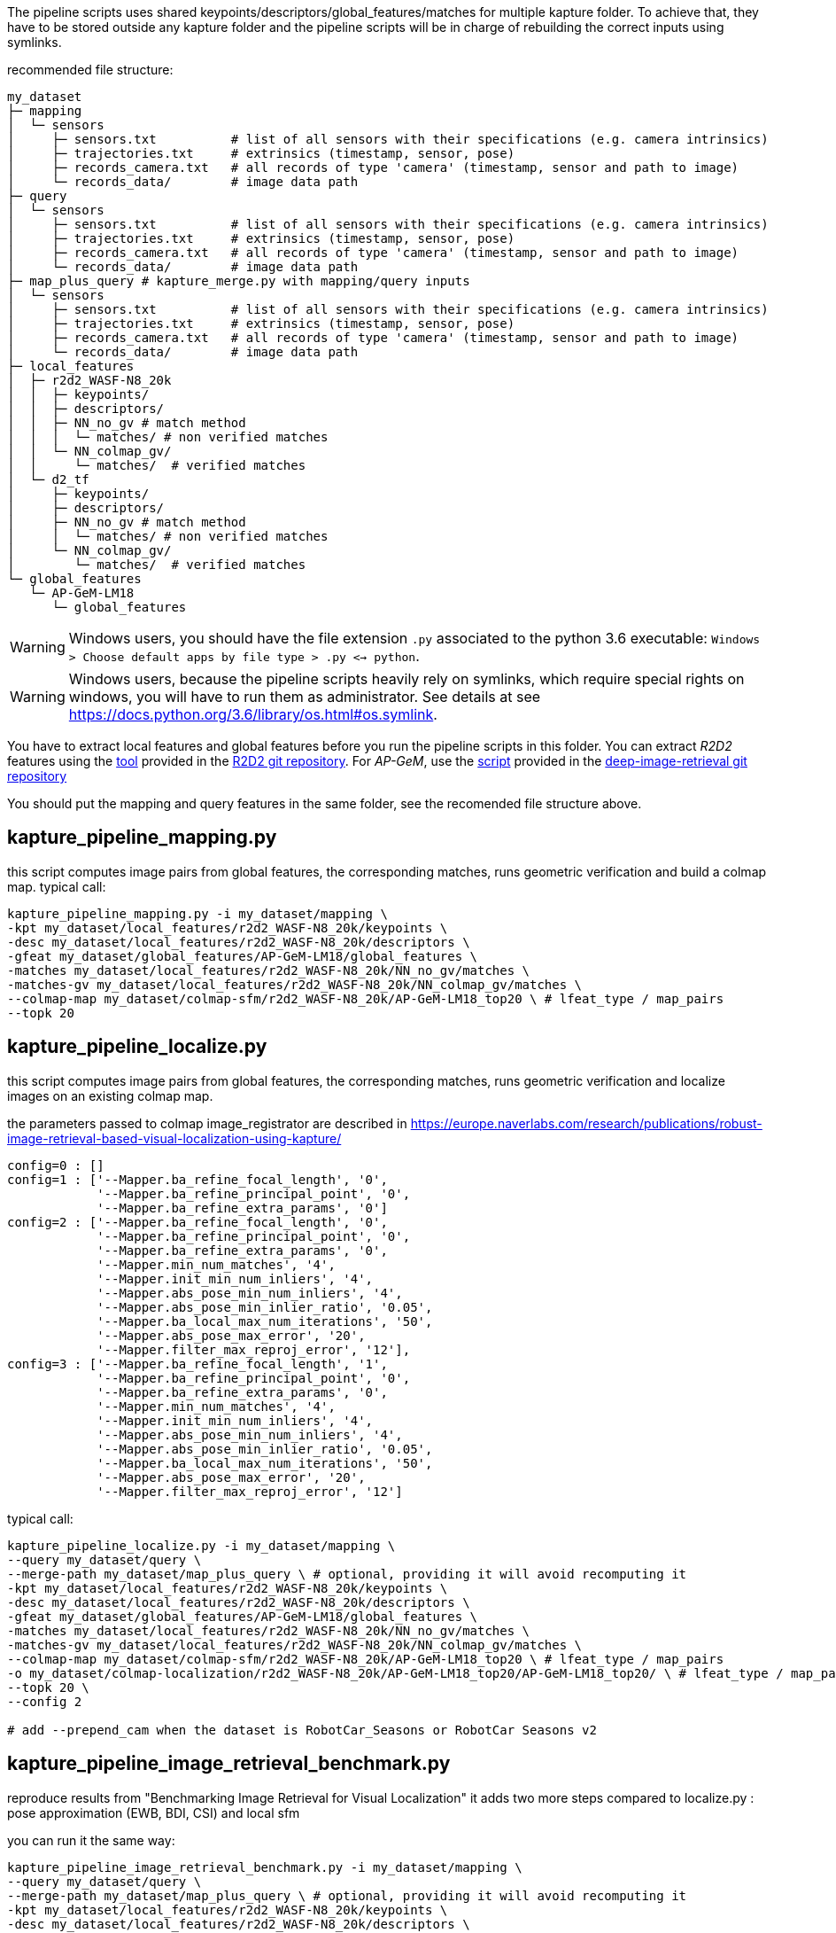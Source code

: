 The pipeline scripts uses shared keypoints/descriptors/global_features/matches for multiple kapture folder.
To achieve that, they have to be stored outside any kapture folder and the pipeline scripts will be in charge of rebuilding the correct inputs using symlinks.

recommended file structure:
[source,txt]
----
my_dataset
├─ mapping
│  └─ sensors
│     ├─ sensors.txt          # list of all sensors with their specifications (e.g. camera intrinsics)
│     ├─ trajectories.txt     # extrinsics (timestamp, sensor, pose)
│     ├─ records_camera.txt   # all records of type 'camera' (timestamp, sensor and path to image)
│     └─ records_data/        # image data path
├─ query
│  └─ sensors
│     ├─ sensors.txt          # list of all sensors with their specifications (e.g. camera intrinsics)
│     ├─ trajectories.txt     # extrinsics (timestamp, sensor, pose)
│     ├─ records_camera.txt   # all records of type 'camera' (timestamp, sensor and path to image)
│     └─ records_data/        # image data path
├─ map_plus_query # kapture_merge.py with mapping/query inputs
│  └─ sensors
│     ├─ sensors.txt          # list of all sensors with their specifications (e.g. camera intrinsics)
│     ├─ trajectories.txt     # extrinsics (timestamp, sensor, pose)
│     ├─ records_camera.txt   # all records of type 'camera' (timestamp, sensor and path to image)
│     └─ records_data/        # image data path
├─ local_features
│  ├─ r2d2_WASF-N8_20k
│  │  ├─ keypoints/
│  │  ├─ descriptors/
│  │  ├─ NN_no_gv # match method
│  │  │  └─ matches/ # non verified matches
│  │  └─ NN_colmap_gv/
│  │     └─ matches/  # verified matches
│  └─ d2_tf
│     ├─ keypoints/
│     ├─ descriptors/
│     ├─ NN_no_gv # match method
│     │  └─ matches/ # non verified matches
│     └─ NN_colmap_gv/
│        └─ matches/  # verified matches
└─ global_features
   └─ AP-GeM-LM18
      └─ global_features
----

WARNING: Windows users, you should have the file extension `.py` associated to the python 3.6 executable: `Windows > Choose default apps by file type > .py <-> python`.

WARNING: Windows users, because the pipeline scripts heavily rely on symlinks, which require special rights on windows, you will have to run them as administrator. See details at see https://docs.python.org/3.6/library/os.html#os.symlink.

You have to extract local features and global features before you run the pipeline scripts in this folder. You can extract __R2D2__ features using the
https://github.com/naver/r2d2/blob/master/extract_kapture.py[tool] provided
in the https://github.com/naver/r2d2#feature-extraction-with-kapture-datasets[R2D2 git repository]. For __AP-GeM__, use 
the https://github.com/naver/deep-image-retrieval/blob/master/dirtorch/extract_kapture.py[script] provided in the https://github.com/naver/deep-image-retrieval#feature-extraction-with-kapture-datasets[deep-image-retrieval git repository]

You should put the mapping and query features in the same folder, see the recomended file structure above.

## kapture_pipeline_mapping.py
this script computes image pairs from global features, the corresponding matches, runs geometric verification and build a colmap map.
typical call:
```
kapture_pipeline_mapping.py -i my_dataset/mapping \
-kpt my_dataset/local_features/r2d2_WASF-N8_20k/keypoints \
-desc my_dataset/local_features/r2d2_WASF-N8_20k/descriptors \
-gfeat my_dataset/global_features/AP-GeM-LM18/global_features \
-matches my_dataset/local_features/r2d2_WASF-N8_20k/NN_no_gv/matches \
-matches-gv my_dataset/local_features/r2d2_WASF-N8_20k/NN_colmap_gv/matches \
--colmap-map my_dataset/colmap-sfm/r2d2_WASF-N8_20k/AP-GeM-LM18_top20 \ # lfeat_type / map_pairs 
--topk 20
```

## kapture_pipeline_localize.py
this script computes image pairs from global features, the corresponding matches, runs geometric verification and localize images on an existing colmap map.

the parameters passed to colmap image_registrator are described in https://europe.naverlabs.com/research/publications/robust-image-retrieval-based-visual-localization-using-kapture/

```
config=0 : []
config=1 : ['--Mapper.ba_refine_focal_length', '0',
            '--Mapper.ba_refine_principal_point', '0',
            '--Mapper.ba_refine_extra_params', '0']
config=2 : ['--Mapper.ba_refine_focal_length', '0',
            '--Mapper.ba_refine_principal_point', '0',
            '--Mapper.ba_refine_extra_params', '0',
            '--Mapper.min_num_matches', '4',
            '--Mapper.init_min_num_inliers', '4',
            '--Mapper.abs_pose_min_num_inliers', '4',
            '--Mapper.abs_pose_min_inlier_ratio', '0.05',
            '--Mapper.ba_local_max_num_iterations', '50',
            '--Mapper.abs_pose_max_error', '20',
            '--Mapper.filter_max_reproj_error', '12'],
config=3 : ['--Mapper.ba_refine_focal_length', '1',
            '--Mapper.ba_refine_principal_point', '0',
            '--Mapper.ba_refine_extra_params', '0',
            '--Mapper.min_num_matches', '4',
            '--Mapper.init_min_num_inliers', '4',
            '--Mapper.abs_pose_min_num_inliers', '4',
            '--Mapper.abs_pose_min_inlier_ratio', '0.05',
            '--Mapper.ba_local_max_num_iterations', '50',
            '--Mapper.abs_pose_max_error', '20',
            '--Mapper.filter_max_reproj_error', '12']
```

typical call:
```
kapture_pipeline_localize.py -i my_dataset/mapping \
--query my_dataset/query \
--merge-path my_dataset/map_plus_query \ # optional, providing it will avoid recomputing it
-kpt my_dataset/local_features/r2d2_WASF-N8_20k/keypoints \
-desc my_dataset/local_features/r2d2_WASF-N8_20k/descriptors \
-gfeat my_dataset/global_features/AP-GeM-LM18/global_features \
-matches my_dataset/local_features/r2d2_WASF-N8_20k/NN_no_gv/matches \
-matches-gv my_dataset/local_features/r2d2_WASF-N8_20k/NN_colmap_gv/matches \
--colmap-map my_dataset/colmap-sfm/r2d2_WASF-N8_20k/AP-GeM-LM18_top20 \ # lfeat_type / map_pairs 
-o my_dataset/colmap-localization/r2d2_WASF-N8_20k/AP-GeM-LM18_top20/AP-GeM-LM18_top20/ \ # lfeat_type / map_pairs / query_pairs /
--topk 20 \
--config 2

# add --prepend_cam when the dataset is RobotCar_Seasons or RobotCar Seasons v2
```

## kapture_pipeline_image_retrieval_benchmark.py
reproduce results from "Benchmarking Image Retrieval for Visual Localization"
it adds two more steps compared to localize.py : pose approximation (EWB, BDI, CSI) and local sfm

you can run it the same way:
```
kapture_pipeline_image_retrieval_benchmark.py -i my_dataset/mapping \
--query my_dataset/query \
--merge-path my_dataset/map_plus_query \ # optional, providing it will avoid recomputing it
-kpt my_dataset/local_features/r2d2_WASF-N8_20k/keypoints \
-desc my_dataset/local_features/r2d2_WASF-N8_20k/descriptors \
-gfeat my_dataset/global_features/AP-GeM-LM18/global_features \
-matches my_dataset/local_features/r2d2_WASF-N8_20k/NN_no_gv/matches \
-matches-gv my_dataset/local_features/r2d2_WASF-N8_20k/NN_colmap_gv/matches \
--colmap-map my_dataset/colmap-sfm/r2d2_WASF-N8_20k/AP-GeM-LM18_top20 \ # lfeat_type / map_pairs 
-o my_dataset/ir-benchmark/r2d2_WASF-N8_20k/AP-GeM-LM18_top20/AP-GeM-LM18_top20/ \ # lfeat_type / map_pairs / query_pairs /
--topk 20 \
--config 2

# add --prepend_cam when the dataset is RobotCar_Seasons or RobotCar Seasons v2
```

# short mapping / localization example with samples/virtual_gallery_tutorial

In this tutorial, you will learn how to localize query images within a map. You will first see how to build the map using structure-from-motion using known poses. Then, you will localize query images and evaluate the precision of the obtained localization against the ground truth.


In this tutorial we will use the `virtual_gallery_tutorial` dataset, which you will find in the `samples/` folder.
You can easily reproduce the procedure for any dataset that follows the recommended file structure.

.COLMAP
For this tutorial, you *must* have __colmap__ version >=3.6.

For __Windows__ users, you must use `colmap.bat`. If the __colmap__ path is not available from your `%PATH%`
environment variable, you must provide it to kapture tools through the parameter `-colmap`,
e.g. `-colmap C:/Workspace/dev/colmap/colmap.bat`.

=== Custom local features and matching based on image retrieval

First, you need to extract your local and global features for each image.

For this tutorial, we provide precomputed __R2D2__ (500 keypoints per image) and __AP-GeM__ features for `samples/virtual_gallery_tutorial`.
If you want to process your own dataset, you will have to convert yours to the correct format.

==== 0) Cleanup
Make sure, you start the tutorial cleaned from unwanted files (eg. previous experiments).

[source,bash]
----
cd samples/virtual_gallery_tutorial # or your own dataset
python ./reset_tutorial_folder.py
----


==== 1) Run mapping.py
It will run in sequence:

`kapture_compute_image_pairs.py`
The goal of this step is to associate similar images within the mapping set 

`kapture_compute_matches.py`
Compute 2D-2D matches using local features and the list of pairs

`kapture_run_colmap_gv.py`
Run geometric verification on the 2D-2D matches

`kapture_colmap_build_map.py`
Triangulate the 2D-2D matches to get 3D points and 2D-3D observations

[source,bash]
----
# if the colmap executable is not available from your PATH,
# set the parameter -colmap. example -colmap C:/Workspace/dev/colmap/colmap.bat
kapture_pipeline_mapping.py -v info -i ./mapping \
-kpt ./local_features/r2d2_500/keypoints \
-desc ./local_features/r2d2_500/descriptors \
-gfeat ./global_features/AP-GeM-LM18/global_features \
-matches ./local_features/r2d2_500/NN_no_gv/matches \
-matches-gv ./local_features/r2d2_500/NN_colmap_gv/matches \
--colmap-map ./tutorial/colmap-sfm/r2d2_500/AP-GeM-LM18_top5 \ # lfeat_type / map_pairs 
--topk 5
----

You will find the list of image pairs and the reconstruction inside `./tutorial/colmap-sfm/r2d2_500/AP-GeM-LM18_top5`

To visualise the map, you can use __colmap__ gui, as follows:
[source,bash]
colmap gui --database_path ./tutorial/colmap-sfm/r2d2_500/AP-GeM-LM18_top5/colmap.db --image_path ./mapping/sensors/records_data

NOTE: For Windows user, replace "colmap" with the full path to "colmap.bat" file.

Once the __COLMAP__ window appears, click on menu `file` > `import model` and browse to `tutorial/colmap-sfm/r2d2_500/AP-GeM-LM18_top5/reconstruction`.
Click `yes` and `save` to the following dialogs.
As show in Fig. <<fig_reconstruct>>, the 3-D interface of __COLMAP__
shows the 3-D points and the cameras in the scene.
If you double-click on a camera, you'll see the image, and the 3-D points seen from it will be highlighted.

NOTE: If you are using docker, you can simply use __colmap__ GUI from host, even if the version is < 3.6.

.map reconstruction in __colmap__.
[[fig_reconstruct]]
image::../doc/colmap_mapping.jpg[reconstruction]

==== 2) Run localization.py
It will run in sequence:

`kapture_compute_image_pairs.py`
The goal of this step is to associate similar images between the mapping and query sets 

`kapture_merge.py`
Merge the mapping and query sensors into the same folder (necessary to compute matches)

`kapture_compute_matches.py`
Compute 2D-2D matches using local features and the list of pairs

`kapture_run_colmap_gv.py`
Run geometric verification on the 2D-2D matches

`kapture_colmap_localize.py`
Run the camera pose estimation part of the code

`kapture_import_colmap.py`
Import the colmap results into kapture

`kapture_evaluate.py`
If query ground truth is available, run the evaluation script

`kapture_export_LTVL2020.py`
Export the localized images to a format compatible with the https://www.visuallocalization.net/ benchmark

In this script, the --config option will decide the parameters passed to colmap image_registrator.
The parameters are described in link:../kapture_localization/colmap/colmap_command.py[colmap_command.py]

[source,bash]
----
# If the colmap executable is not available from your PATH, set the parameter -colmap
#   example: -colmap C:/Workspace/dev/colmap/colmap.bat
# If you are working with RobotCar or RobotCar_v2, add --prepend_cam
kapture_pipeline_localize.py -v info -i ./mapping \
--query ./query \
-kpt ./local_features/r2d2_500/keypoints \
-desc ./local_features/r2d2_500/descriptors \
-gfeat ./global_features/AP-GeM-LM18/global_features \
-matches ./local_features/r2d2_500/NN_no_gv/matches \
-matches-gv ./local_features/r2d2_500/NN_colmap_gv/matches \
--colmap-map ./tutorial/colmap-sfm/r2d2_500/AP-GeM-LM18_top5 \
-o ./tutorial/colmap-localization/r2d2_500/AP-GeM-LM18_top5/AP-GeM-LM18_top5/ \
--topk 5 \
--config 2
----

In `./tutorial/colmap-localization/r2d2_500/AP-GeM-LM18_top5/AP-GeM-LM18_top5/eval/stats.txt`, you will find something similar to:
[source,ini]
----
Model: colmap_config_2

Found 4 / 4 image positions (100.00 %).
Found 4 / 4 image rotations (100.00 %).
Localized images: mean=(0.0124m, 0.2086 deg) / median=(0.0110m, 0.1675 deg)
All: median=(0.0110m, 0.1675 deg)
Min: 0.0030m; 0.0539 deg
Max: 0.0246m; 0.4454 deg

(0.25m, 2.0 deg): 100.00%
(0.5m, 5.0 deg): 100.00%
(5.0m, 10.0 deg): 100.00%
----

In `./tutorial/colmap-localization/r2d2_500/AP-GeM-LM18_top5/AP-GeM-LM18_top5/LTVL2020_style_result.txt`, you would have results compatible with https://www.visuallocalization.net/ if your dataset is part of this benchmark (not the case with virtual gallery).

To visualise the queries in the map, you can use __COLMAP__ gui, as follows:
[source,bash]
colmap gui --database_path tutorial/colmap-localization/r2d2_500/AP-GeM-LM18_top5/AP-GeM-LM18_top5/colmap_localized/colmap.db --image_path query/sensors/records_data

And similarly to step 3), `import model` from `tutorial/colmap-localization/r2d2_500/AP-GeM-LM18_top5/AP-GeM-LM18_top5/colmap_localized//reconstruction`.

.query localized in __colmap__.
[[fig_localized]]
image::../doc/colmap_localized.jpg[localized]

=== Standard COLMAP pipeline: SIFT local features and Vocabulary Tree matching

==== 0) Cleaning / Preparing
Make sure, you start the tutorial cleaned from unwanted files (eg. previous experiments).

[source,bash]
----
cd samples/virtual_gallery_tutorial # or your own dataset
# if you use samples/virtual_gallery_tutorial, clear the tutorial folder of unwanted files
python ./reset_tutorial_folder.py
----

Then, download a vocabulary tree file from https://demuc.de/colmap/.
In this tutorial, we will use `vocab_tree_flickr100K_words32K.bin`.

[source,bash]
----
# Windows 10 includes curl.exe
curl -C - --output ./vocab_tree_flickr100K_words32K.bin --url https://demuc.de/colmap/vocab_tree_flickr100K_words32K.bin
----

==== 1) kapture_pipeline_colmap_vocab_tree.py

It will run in sequence:

`kapture_colmap_build_sift_map.py`
extract sift features, run vocab tree matching, and point_triangulator

`kapture_colmap_localize_sift.py`
extract sift features, run vocab tree matching, and image_registrator

`kapture_import_colmap.py`
Import the colmap results into kapture

`kapture_evaluate.py`
If query ground truth is available, run the evaluation script

`kapture_export_LTVL2020.py`
Export the localized images to a format compatible with the https://www.visuallocalization.net/ benchmark

In this script, the --config option will decide the parameters passed to colmap image_registrator.
The parameters are described in link:../kapture_localization/colmap/colmap_command.py[colmap_command.py]

[source,bash]
----
# if the colmap executable is not available from your PATH,
# set the parameter -colmap. example -colmap C:/Workspace/dev/colmap/colmap.bat
# If you are working with RobotCar or RobotCar_v2, add --prepend_cam
kapture_pipeline_colmap_vocab_tree.py -v info -i ./mapping \
--query ./query \
-o ./tutorial/sift_colmap_vocab_tree/ \
-voc ./vocab_tree_flickr100K_words32K.bin \
--config 2
----

In `./tutorial/sift_colmap_vocab_tree/eval/stats.txt`, you will find something similar to:
[source,bash]
----
Model: sift_colmap_vocab_tree_config_2

Found 4 / 4 image positions (100.00 %).
Found 4 / 4 image rotations (100.00 %).
Localized images: mean=(0.0027m, 0.0406 deg) / median=(0.0023m, 0.0407 deg)
All: median=(0.0023m, 0.0407 deg)
Min: 0.0020m; 0.0314 deg
Max: 0.0040m; 0.0495 deg

(0.25m, 2.0 deg): 100.00%
(0.5m, 5.0 deg): 100.00%
(5.0m, 10.0 deg): 100.00%
----
In `./tutorial/sift_colmap_vocab_tree/LTVL2020_style_result.txt`, you would have results compatible with https://www.visuallocalization.net/ if your dataset is part of this benchmark (not the case with virtual gallery).
